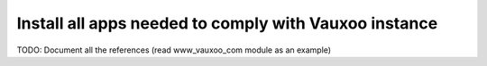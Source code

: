 Install all apps needed to comply with Vauxoo instance
------------------------------------------------------

TODO: Document all the references (read www_vauxoo_com module as an example)
